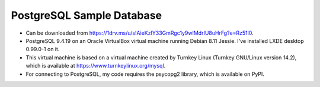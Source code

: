 PostgreSQL Sample Database
--------------------------
- Can be downloaded from
  https://1drv.ms/u/s!AieKzIY33GmRgc1y9wIMdrIU8uHrFg?e=Rz51l0.
- PostgreSQL 9.4.19 on an Oracle VirtualBox virtual machine running Debian 8.11
  Jessie.  I've installed LXDE desktop 0.99.0-1 on it.
- This virtual machine is based on a virtual machine created by Turnkey Linux
  (Turnkey GNU/Linux version 14.2), which is available at
  https://www.turnkeylinux.org/mysql.
- For connecting to PostgreSQL, my code requires the psycopg2 library, which is
  available on PyPI.
